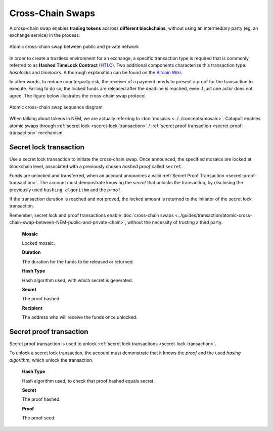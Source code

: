 #################
Cross-Chain Swaps
#################

A cross-chain swap enables **trading tokens** accross **different blockchains**, without using an intermediary party (eg. an exchange service) in the process. 

.. figure:: ../resources/images/guides-transactions-atomic-cross-chain-swap.png
    :align: center
    :width: 700px

    Atomic cross-chain swap between public and private network

In order to create a trustless environment for an exchange, a specific transaction type is required that is commonly referred to as **Hashed TimeLock Contract** (`HTLC <https://en.bitcoin.it/wiki/Hashed_Timelock_Contracts>`_). Two additional components characterize this transaction type: *hashlocks* and *timelocks*. A thorough explanation can be found on the `Bitcoin Wiki <https://en.bitcoin.it/wiki/Hashed_Timelock_Contracts>`_. 

In other words, to reduce counterparty risk, the receiver of a payment needs to present a proof for the transaction to execute. Failling to do so, the locked funds are released after the deadline is reached, even if just one actor does not agree. 
The figure below illustrates the cross-chain swap protocol.

.. figure:: ../resources/images/guides-transactions-atomic-cross-chain-swap-sequence-diagram.png
    :align: center
    :width: 700px

    Atomic cross-chain swap sequence diagram

When talking about tokens in NEM, we are actually referring to :doc:`mosaics <../../concepts/mosaic>`. Catapult enables atomic swaps through :ref:`secret lock <secret-lock-transaction>` / :ref:`secret proof transaction <secret-proof-transaction>` mechanism.

.. _secret-lock-transaction:

***********************
Secret lock transaction
***********************

Use a secret lock transaction to initiate the cross-chain swap. Once announced, the specified mosaics are locked at blockchain level, associated with a previously chosen *hashed proof* called ``secret``. 

Funds are unlocked and transferred, when an account announces a  valid :ref:`Secret Proof Transaction <secret-proof-transaction>`. The account must demonstrate knowing the *secret* that unlocks the transaction, by disclosing the previously used ``hashing algorithm`` and the ``proof``. 

If the transaction duration is reached and not proved, the locked amount is returned to the initiator of the secret lock transaction.

Remember, secret lock and proof transactions enable :doc:`cross-chain swaps <../guides/transaction/atomic-cross-chain-swap-between-NEM-public-and-private-chain>`, without the necessity of trusting a third party.

    **Mosaic**

    Locked mosaic.

    **Duration**

    The duration for the funds to be released or returned.

    **Hash Type**

    Hash algorithm used, with which secret is generated.

    **Secret**

    The proof hashed.

    **Recipient**

    The address who will receive the funds once unlocked.

.. _secret-proof-transaction:

************************
Secret proof transaction
************************

Secret proof transaction is used to unlock :ref:`secret lock transactions <secret-lock-transaction>`.

To unlock a secret lock transaction, the account must demonstrate that it knows the *proof* and the used *hasing algorithm*, which unlock the transaction.

    **Hash Type**

    Hash algorithm used, to check that proof hashed equals secret.

    **Secret**

    The proof hashed.

    **Proof**

    The proof seed.
